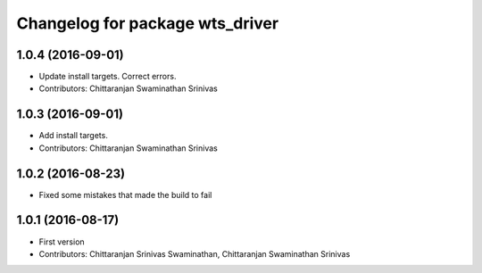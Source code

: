^^^^^^^^^^^^^^^^^^^^^^^^^^^^^^^^
Changelog for package wts_driver
^^^^^^^^^^^^^^^^^^^^^^^^^^^^^^^^

1.0.4 (2016-09-01)
------------------
* Update install targets. Correct errors.
* Contributors: Chittaranjan Swaminathan Srinivas

1.0.3 (2016-09-01)
------------------
* Add install targets.
* Contributors: Chittaranjan Swaminathan Srinivas

1.0.2 (2016-08-23)
------------------
* Fixed some mistakes that made the build to fail

1.0.1 (2016-08-17)
------------------
* First version
* Contributors: Chittaranjan Srinivas Swaminathan, Chittaranjan Swaminathan Srinivas
